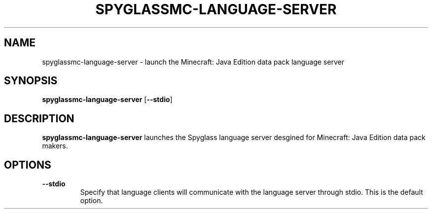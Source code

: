 .TH SPYGLASSMC-LANGUAGE-SERVER 1
.SH NAME
spyglassmc\-language\-server \- launch the Minecraft: Java Edition data pack language server
.SH SYNOPSIS
.B spyglassmc\-language\-server
[\fB\-\-stdio\fR]
.SH DESCRIPTION
.B spyglassmc\-language\-server
launches the Spyglass language server desgined for Minecraft: Java Edition data pack makers.
.SH OPTIONS
.TP
.BR \-\-stdio
Specify that language clients will communicate with the language server through stdio.
This is the default option.
